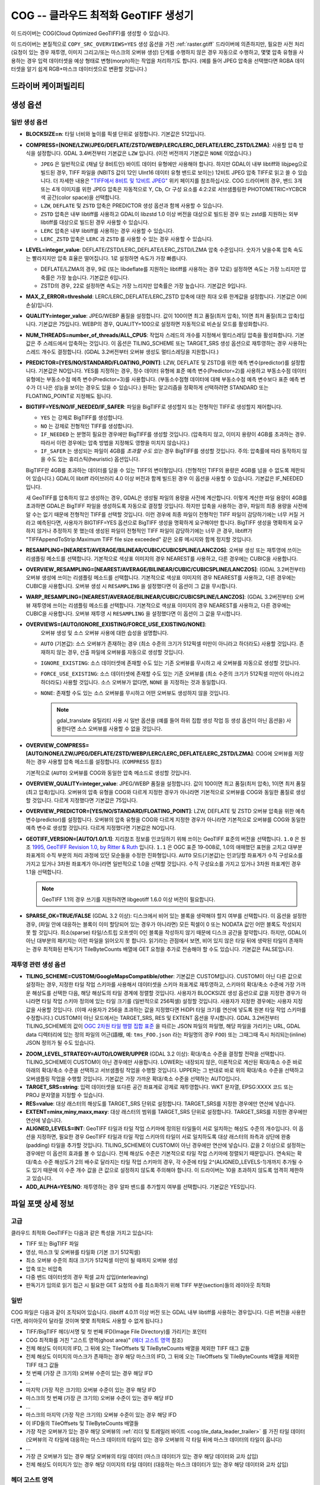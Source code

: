 .. _raster.cog:

================================================================================
COG -- 클라우드 최적화 GeoTIFF 생성기
================================================================================

.. versionadded:: 3.1

.. shortname:: COG

.. built_in_by_default::

이 드라이버는 COG(Cloud Optimized GeoTIFF)를 생성할 수 있습니다.

이 드라이버는 본질적으로 ``COPY_SRC_OVERVIEWS=YES`` 생성 옵션을 가진 :ref:`raster.gtiff` 드라이버에 의존하지만, 필요한 사전 처리 (요청이 있는 경우 재투영, 이미지 그리고/또는 마스크의 오버뷰 생성) 단계를 수행하지 않은 경우 자동으로 수행하고, 몇몇 압축 유형을 사용하는 경우 입력 데이터셋을 예상 형태로 변형(morph)하는 작업을 처리하기도 합니다. (예를 들어 JPEG 압축을 선택했다면 RGBA 데이터셋을 알기 쉽게 RGB+마스크 데이터셋으로 변환할 것입니다.)

드라이버 케이퍼빌리티
-------------------

.. supports_createcopy::

.. supports_georeferencing::

.. supports_virtualio::

생성 옵션
----------------

일반 생성 옵션
************************

-  **BLOCKSIZE=n**: 타일 너비와 높이를 픽셀 단위로 설정합니다. 기본값은 512입니다.

-  **COMPRESS=[NONE/LZW/JPEG/DEFLATE/ZSTD/WEBP/LERC/LERC_DEFLATE/LERC_ZSTD/LZMA]**: 사용할 압축 방식을 설정합니다.
   GDAL 3.4버전부터 기본값은 ``LZW`` 입니다. (이전 버전까지 기본값은 ``NONE`` 이었습니다.)

   * ``JPEG`` 은 일반적으로 (채널 당 8비트인) 바이트 데이터 유형에만 사용해야 합니다. 하지만 GDAL이 내부 libtiff와 libjpeg으로 빌드된 경우, TIFF 파일을 (NBITS 값이 12인 UInt16 데이터 유형 밴드로 보이는) 12비트 JPEG 압축 TIFF로 읽고 쓸 수 있습니다. 더 자세한 내용은 `"TIFF에서 8비트 및 12비트 JPEG" <http://trac.osgeo.org/gdal/wiki/TIFF12BitJPEG>`_ 위키 페이지를 참조하십시오. COG 드라이버의 경우, 밴드 3개 또는 4개 이미지를 위한 JPEG 압축은 자동적으로 Y, Cb, Cr 구성 요소를 4:2:2로 서브샘플링한 PHOTOMETRIC=YCBCR 색 공간(color space)을 선택합니다.

   * ``LZW``, ``DEFLATE`` 및 ``ZSTD`` 압축은 PREDICTOR 생성 옵션과 함께 사용할 수 있습니다.

   * ``ZSTD`` 압축은 내부 libtiff를 사용하고 GDAL이 libzstd 1.0 이상 버전을 대상으로 빌드된 경우 또는 zstd를 지원하는 외부 libtiff를 대상으로 빌드된 경우 사용할 수 있습니다.

   * ``LERC`` 압축은 내부 libtiff를 사용하는 경우 사용할 수 있습니다.

   * ``LERC_ZSTD`` 압축은 ``LERC`` 과 ``ZSTD`` 를 사용할 수 있는 경우 사용할 수 있습니다.

-  **LEVEL=integer_value**: DEFLATE/ZSTD/LERC_DEFLATE/LERC_ZSTD/LZMA 압축 수준입니다. 숫자가 낮을수록 압축 속도는 빨라지지만 압축 효율은 떨어집니다. 1로 설정하면 속도가 가장 빠릅니다.

   * DEFLATE/LZMA의 경우, 9로 (또는 libdeflate를 지원하는 libtiff를 사용하는 경우 12로) 설정하면 속도는 가장 느리지만 압축률은 가장 높습니다. 기본값은 6입니다.
   * ZSTD의 경우, 22로 설정하면 속도는 가장 느리지만 압축률은 가장 높습니다. 기본값은 9입니다.

-  **MAX_Z_ERROR=threshold**: LERC/LERC_DEFLATE/LERC_ZSTD 압축에 대한 최대 오류 한계값을 설정합니다. 기본값은 0(비손실)입니다.

-  **QUALITY=integer_value**: JPEG/WEBP 품질을 설정합니다. 값이 100이면 최고 품질(최저 압축), 1이면 최저 품질(최고 압축)입니다. 기본값은 75입니다. WEBP의 경우, QUALITY=100으로 설정하면 자동적으로 비손실 모드를 활성화합니다.

-  **NUM_THREADS=number_of_threads/ALL_CPUS**: 작업자 스레드의 개수를 지정해서 멀티스레딩 압축을 활성화합니다. 기본값은 주 스레드에서 압축하는 것입니다. 이 옵션은 TILING_SCHEME 또는 TARGET_SRS 생성 옵션으로 재투영하는 경우 사용하는 스레드 개수도 결정합니다. (GDAL 3.2버전부터 오버뷰 생성도 멀티스레딩을 지원합니다.)

-  **PREDICTOR=[YES/NO/STANDARD/FLOATING_POINT]**: LZW, DEFLATE 및 ZSTD를 위한 예측 변수(predictor)를 설정합니다. 기본값은 NO입니다. YES를 지정하는 경우, 정수 데이터 유형에 표준 예측 변수(Predictor=2)를 사용하고 부동소수점 데이터 유형에는 부동소수점 예측 변수(Predictor=3)를 사용합니다. (부동소수점형 데이터에 대해 부동소수점 예측 변수보다 표준 예측 변수가 더 나은 성능을 보이는 경우도 있을 수 있습니다.) 원하는 알고리즘을 정확하게 선택하려면 STANDARD 또는 FLOATING_POINT로 지정해도 됩니다.

-  **BIGTIFF=YES/NO/IF_NEEDED/IF_SAFER**: 파일을 BigTIFF로 생성할지 또는 전형적인 TIFF로 생성할지 제어합니다.

   -  ``YES`` 는 강제로 BigTIFF를 생성합니다.
   -  ``NO`` 는 강제로 전형적인 TIFF를 생성합니다.
   -  ``IF_NEEDED`` 는 분명히 필요한 경우에만 BigTIFF를 생성할 것입니다. (압축하지 않고, 이미지 용량이 4GB를 초과하는 경우. 따라서 이런 경우에는 압축 방법을 지정해도 영향을 미치지 않습니다.)
   -  ``IF_SAFER`` 는 생성되는 파일이 4GB를 *초과할 수도 있는* 경우 BigTIFF를 생성할 것입니다. 주의: 압축률에 따라 동작하지 않을 수도 있는 휴리스틱(heuristic) 옵션입니다.

   BigTIFF란 4GB를 초과하는 데이터를 담을 수 있는 TIFF의 변이형입니다. (전형적인 TIFF의 용량은 4GB를 넘을 수 없도록 제한되어 있습니다.) GDAL이 libtiff 라이브러리 4.0 이상 버전과 함께 빌드된 경우 이 옵션을 사용할 수 있습니다. 기본값은 IF_NEEDED입니다.

   새 GeoTIFF를 압축하지 않고 생성하는 경우, GDAL은 생성될 파일의 용량을 사전에 계산합니다. 이렇게 계산한 파일 용량이 4GB를 초과하면 GDAL은 BigTIFF 파일을 생성하도록 자동으로 결정할 것입니다. 하지만 압축을 사용하는 경우, 파일의 최종 용량을 사전에 알 수는 없기 때문에 전형적인 TIFF를 선택할 것입니다. 이런 경우에 최종 파일이 전형적인 TIFF 파일이 감당하기에는 너무 커질 거라고 예측된다면, 사용자가 BIGTIFF=YES 옵션으로 BigTIFF 생성을 명확하게 요구해야만 합니다. BigTIFF 생성을 명확하게 요구하지 않거나 추정하지 못 했는데 생성된 파일이 전형적인 TIFF 파일이 감당하기에는 너무 큰 경우, libtiff가 "TIFFAppendToStrip:Maximum TIFF file size exceeded" 같은 오류 메시지와 함께 정지할 것입니다.

-  **RESAMPLING=[NEAREST/AVERAGE/BILINEAR/CUBIC/CUBICSPLINE/LANCZOS]**: 
   오버뷰 생성 또는 재투영에 쓰이는 리샘플링 메소드를 선택합니다.
   기본적으로 색상표 이미지의 경우 NEAREST를 사용하고, 다른 경우에는 CUBIC을 사용합니다.

-  **OVERVIEW_RESAMPLING=[NEAREST/AVERAGE/BILINEAR/CUBIC/CUBICSPLINE/LANCZOS]**:
   (GDAL 3.2버전부터) 오버뷰 생성에 쓰이는 리샘플링 메소드를 선택합니다.
   기본적으로 색상표 이미지의 경우 NEAREST를 사용하고, 다른 경우에는 CUBIC을 사용합니다.
   오버뷰 생성 시 ``RESAMPLING`` 을 설정했다면 이 옵션이 그 값을 무시합니다.

-  **WARP_RESAMPLING=[NEAREST/AVERAGE/BILINEAR/CUBIC/CUBICSPLINE/LANCZOS]**:
   (GDAL 3.2버전부터) 오버뷰 재투영에 쓰이는 리샘플링 메소드를 선택합니다.
   기본적으로 색상표 이미지의 경우 NEAREST를 사용하고, 다른 경우에는 CUBIC을 사용합니다.
   오버뷰 재투영 시 ``RESAMPLING`` 을 설정했다면 이 옵션이 그 값을 무시합니다.

- **OVERVIEWS=[AUTO/IGNORE_EXISTING/FORCE_USE_EXISTING/NONE]**:
   오버뷰 생성 및 소스 오버뷰 사용에 대한 습성을 설명합니다.

  - ``AUTO`` (기본값): 소스 오버뷰가 존재하는 경우 (최소 수준의 크기가 512픽셀 미만이 아니라고 하더라도) 사용할 것입니다. 존재하지 않는 경우, 산출 파일에 오버뷰를 자동으로 생성할 것입니다.

  - ``IGNORE_EXISTING``: 소스 데이터셋에 존재할 수도 있는 기존 오버뷰를 무시하고 새 오버뷰를 자동으로 생성할 것입니다.

  - ``FORCE_USE_EXISTING``: 소스 데이터셋에 존재할 수도 있는 기존 오버뷰를 (최소 수준의 크기가 512픽셀 미만이 아니라고 하더라도) 사용할 것입니다. 소스 오버뷰가 없다면, ``NONE`` 을 지정하는 것과 동일합니다.

  - ``NONE``: 존재할 수도 있는 소스 오버뷰를 무시하고 어떤 오버뷰도 생성하지 않을 것입니다.

    .. note::

        gdal_translate 유틸리티 사용 시 일반 옵션을 (예를 들어 하위 집합 생성 작업 등 생성 옵션이 아닌 옵션을) 사용한다면 소스 오버뷰를 사용할 수 없을 것입니다.

- **OVERVIEW_COMPRESS=[AUTO/NONE/LZW/JPEG/DEFLATE/ZSTD/WEBP/LERC/LERC_DEFLATE/LERC_ZSTD/LZMA]**:
  COG에 오버뷰를 저장하는 경우 사용할 압축 메소드를 설정합니다. (``COMPRESS`` 참조)

  기본적으로 (``AUTO``) 오버뷰를 COG와 동일한 압축 메소드로 생성할 것입니다.

- **OVERVIEW_QUALITY=integer_value**: JPEG/WEBP 품질을 설정합니다. 값이 100이면 최고 품질(최저 압축), 1이면 최저 품질(최고 압축)입니다. 오버뷰의 압축 유형을 COG와 다르게 지정한 경우가 아니라면 기본적으로 오버뷰를 COG와 동일한 품질로 생성할 것입니다. 다르게 지정했다면 기본값은 75입니다.

- **OVERVIEW_PREDICTOR=[YES/NO/STANDARD/FLOATING_POINT]**: LZW, DEFLATE 및 ZSTD 오버뷰 압축을 위한 예측 변수(predictor)를 설정합니다. 오버뷰의 압축 유형을 COG와 다르게 지정한 경우가 아니라면 기본적으로 오버뷰를 COG와 동일한 예측 변수로 생성할 것입니다. 다르게 지정했다면 기본값은 NO입니다.

- **GEOTIFF_VERSION=[AUTO/1.0/1.1]**:
  지리참조 정보를 인코딩하기 위해 쓰이는 GeoTIFF 표준의 버전을 선택합니다.
  ``1.0`` 은 원조 `1995, GeoTIFF Revision 1.0, by Ritter & Ruth <http://geotiff.maptools.org/spec/geotiffhome.html>`_ 입니다.
  ``1.1`` 은 OGC 표준 19-008로, 1.0의 애매했던 표현을 고치고 대부분 좌표계의 수직 부분의 처리 과정에 있던 모순들을 수정한 진화형입니다.
  ``AUTO`` 모드(기본값)는 인코딩할 좌표계가 수직 구성요소를 가지고 있거나 3차원 좌표계가 아니라면 일반적으로 1.0을 선택할 것입니다. 수직 구성요소를 가지고 있거나 3차원 좌표계인 경우 1.1을 선택합니다.

  .. note:: GeoTIFF 1.1의 경우 쓰기를 지원하려면 libgeotiff 1.6.0 이상 버전이 필요합니다.

- **SPARSE_OK=TRUE/FALSE** (GDAL 3.2 이상): 
  디스크에서 비어 있는 블록을 생략해야 할지 여부를 선택합니다.
  이 옵션을 설정한 경우, (파일 안에 대응하는 블록이 이미 할당되어 있는 경우가 아니라면) 모든 픽셀이 0 또는 NODATA 값인 어떤 블록도 작성되지 못 할 것입니다. 희소(sparse) 타일/스트립 오프셋이 0인 블록을 작성하지 않기 때문에 디스크 공간을 절약합니다. 하지만, GDAL이 아닌 대부분의 패키지는 이런 파일을 읽어오지 못 합니다.
  읽기라는 관점에서 보면, 비어 있지 않은 타일 뒤에 생략된 타일이 존재하는 경우 최적화된 판독기가 TileByteCounts 배열에 GET 요청을 추가로 전송해야 할 수도 있습니다.
  기본값은 FALSE입니다.

재투영 관련 생성 옵션
*************************************

- **TILING_SCHEME=CUSTOM/GoogleMapsCompatible/other**:
  기본값은 CUSTOM입니다. CUSTOM이 아닌 다른 값으로 설정하는 경우, 지정한 타일 작업 스키마를 사용해서 데이터셋을 스키마 좌표계로 재투영하고, 스키마의 확대/축소 수준에 가장 가까운 해상도를 선택한 다음, 해당 해상도의 타일 경계에 정렬할 것입니다. 사용자가 BLOCKSIZE 생성 옵션으로 값을 지정한 경우가 아니라면 타일 작업 스키마 정의에 있는 타일 크기를 (일반적으로 256픽셀) 설정할 것입니다. 사용자가 지정한 경우에는 사용자 지정 값을 사용할 것입니다. (이때 사용자가 256을 초과하는 값을 지정했다면 HiDPI 타일 크기를 연산에 넣도록 원본 타일 작업 스키마를 수정합니다.) CUSTOM이 아닌 모드에서는 TARGET_SRS, RES 및 EXTENT 옵션을 무시합니다. GDAL 3.2버전부터 TILING_SCHEME의 값이 `OGC 2차원 타일 행렬 집합 표준`_ 을 따르는 JSON 파일의 파일명, 해당 파일을 가리키는 URL, GDAL data 디렉터리에 있는 정의 파일의 어근(語根, 예: ``tms_FOO.json`` 라는 파일명의 경우 ``FOO``) 또는 그때그때 즉시 처리되는(inline) JSON 정의가 될 수도 있습니다.

.. _`OGC 2차원 타일 행렬 집합 표준`: http://docs.opengeospatial.org/is/17-083r2/17-083r2.html

- **ZOOM_LEVEL_STRATEGY=AUTO/LOWER/UPPER** (GDAL 3.2 이상): 확대/축소 수준을 결정할 전략을 선택합니다. TILING_SCHEME이 CUSTOM이 아닌 경우에만 사용합니다. LOWER는 내장되지 않은, 이론적으로 계산된 확대/축소 수준 바로 아래의 확대/축소 수준을 선택하고 서브샘플링 작업을 수행할 것입니다. UPPER는 그 반대로 바로 위의 확대/축소 수준을 선택하고 오버샘플링 작업을 수행할 것입니다. 기본값은 가장 가까운 확대/축소 수준을 선택하는 AUTO입니다.

- **TARGET_SRS=string**: 입력 데이터셋을 또다른 공간 좌표계로 강제로 재투영합니다. WKT 문자열, EPSG:XXXX 코드 또는 PROJ 문자열을 지정할 수 있습니다.

- **RES=value**: 대상 래스터의 해상도를 TARGET_SRS 단위로 설정합니다. TARGET_SRS를 지정한 경우에만 연산에 넣습니다.

- **EXTENT=minx,miny,maxx,maxy**: 대상 래스터의 범위를 TARGET_SRS 단위로 설정합니다. TARGET_SRS를 지정한 경우에만 연산에 넣습니다.

- **ALIGNED_LEVELS=INT**: GeoTIFF 타일과 타일 작업 스키마에 정의된 타일들이 서로 일치하는 해상도 수준의 개수입니다. 이 옵션을 지정하면, 필요한 경우 GeoTIFF 타일과 타일 작업 스키마의 타일이 서로 일치하도록 대상 래스터의 좌측과 상단에 완충(padding) 타일을 추가할 것입니다. TILING_SCHEME이 CUSTOM이 아닌 경우에만 연산에 넣습니다. 값을 2 이상으로 설정하는 경우에만 이 옵션의 효과를 볼 수 있습니다. 전체 해상도 수준은 기본적으로 타일 작업 스키마에 정렬되기 때문입니다. 연속되는 확대/축소 수준 해상도가 2의 배수로 달라지는 타일 작업 스키마의 경우, 각 수준에 타일 2^(ALIGNED_LEVELS-1)개까지 추가될 수도 있기 때문에 이 수준 개수 값을 큰 값으로 설정하지 않도록 주의해야 합니다. 이 드라이버는 10을 초과하지 않도록 엄격히 제한하고 있습니다.

- **ADD_ALPHA=YES/NO**: 재투영하는 경우 알파 밴드를 추가할지 여부를 선택합니다. 기본값은 YES입니다.


파일 포맷 상세 정보
-------------------

고급
**********

클라우드 최적화 GeoTIFF는 다음과 같은 특성을 가지고 있습니다:

- TIFF 또는 BigTIFF 파일
- 영상, 마스크 및 오버뷰를 타일화 (기본 크기 512픽셀)
- 최소 오버뷰 수준의 최대 크기가 512픽셀 미만이 될 때까지 오버뷰 생성
- 압축 또는 비압축
- 다중 밴드 데이터셋의 경우 픽셀 교차 삽입(interleaving)
- 판독기가 임의로 읽기 접근 시 필요한 GET 요청의 수를 최소화하기 위해 TIFF 부분(section)들의 레이아웃 최적화

일반
*********

COG 파일은 다음과 같이 조직되어 있습니다. (libtiff 4.0.11 이상 버전 또는 GDAL 내부 libtiff를 사용하는 경우입니다. 다른 버전을 사용한다면, 레이아웃이 달라질 것이며 몇몇 최적화도 사용할 수 없게 됩니다.)

- TIFF/BigTIFF 헤더/서명 및 첫 번째 IFD(Image File Directory)를 가리키는 포인터
- COG 최적화를 거친 "고스트 영역(ghost area)" (`헤더 고스트 영역`_ 참조)
- 전체 해상도 이미지의 IFD, 그 뒤에 오는 TileOffsets 및 TileByteCounts 배열을 제외한 TIFF 태그 값들
- 전체 해상도 이미지의 마스크가 존재하는 경우 해당 마스크의 IFD, 그 뒤에 오는 TileOffsets 및 TileByteCounts 배열을 제외한 TIFF 태그 값들
- 첫 번째 (가장 큰 크기의) 오버뷰 수준이 있는 경우 해당 IFD
- ...
- 마지막 (가장 작은 크기의) 오버뷰 수준이 있는 경우 해당 IFD
- 마스크의 첫 번째 (가장 큰 크기의) 오버뷰 수준이 있는 경우 해당 IFD
- ...
- 마스크의 마지막 (가장 작은 크기의) 오버뷰 수준이 있는 경우 해당 IFD
- 이 IFD들의 TileOffsets 및 TileByteCounts 배열들
- 가장 작은 오버뷰가 있는 경우 해당 오버뷰의 :ref:`리더 및 트레일러 바이트 <cog.tile_data_leader_trailer>` 를 가진 타일 데이터(오버뷰의 각 타일에 대응하는 마스크 데이터의 타일이 있는 경우 오버뷰의 각 타일 뒤에 마스크 데이터의 타일이 옵니다)
- ...
- 가장 큰 오버뷰가 있는 경우 해당 오버뷰의 타일 데이터 (마스크 데이터가 있는 경우 해당 데이터와 교차 삽입)
- 전체 해상도 이미지가 있는 경우 해당 이미지의 타일 데이터 (대응하는 마스크 데이터가 있는 경우 해당 데이터와 교차 삽입)

헤더 고스트 영역
*****************

COG 파일의 특정 레이아웃을 설명하기 위해, 파일 시작 부분에 사용하는 객체에 대한 설명이 있습니다. 즉 (GDAL 같은) 최적화된 판독기가 이 설명을 이용해서 지름길을 택할 수 있도록 말입니다. 전형적인 GeoTIFF의 첫 8바이트 (또는 BigTIFF의 경우 첫 16바이트) 바로 뒤에 이런 객체들의 ASCII 문자열 설명이 "숨겨져" 있습니다. 이런 문자열들 바로 뒤에 첫 번째 IFD가 시작됩니다. TIFF 파일 안에 이런 *고스트 영역* 이 있는 것은 완전히 유효합니다. 판독기는 일반적으로 이런 영역을 건너뛸 것입니다. 투명도 마스크를 가진 COG 파일의 경우, 이런 문자열들은 다음과 비슷할 것입니다:

::

    GDAL_STRUCTURAL_METADATA_SIZE=000174 bytes
    LAYOUT=IFDS_BEFORE_DATA
    BLOCK_ORDER=ROW_MAJOR
    BLOCK_LEADER=SIZE_AS_UINT4
    BLOCK_TRAILER=LAST_4_BYTES_REPEATED
    KNOWN_INCOMPATIBLE_EDITION=NO
    MASK_INTERLEAVED_WITH_IMAGERY=YES

.. note::

    - 이 문자열들을 구분하기 위해 줄바꿈 문자 `\\n` 을 사용합니다.
    - `KNOWN_INCOMPATIBLE_EDITION=NO`의 줄바꿈 뒤에 공백 문자가 삽입되었습니다.
    - 마스크가 없는 COG의 경우, 당연히 `MASK_INTERLEAVED_WITH_IMAGERY` 항목이 존재하지 않을 것입니다.

고스트 영역은 (43바이트라는 고정 크기의) ``GDAL_STRUCTURAL_METADATA_SIZE=XXXXXX bytes\n`` 로 시작합니다. 이때 XXXXXX는 이 부분의 나머지 크기를 나타내는 여섯 자리 숫자입니다. (즉 이 시작 줄의 줄바꿈 문자 뒤로부터 시작하는 크기입니다.)

- ``LAYOUT=IFDS_BEFORE_DATA``: IFD들이 파일 시작 부분에 있습니다. GDAL은 16KB 크기의 첫 번째 범위 요청이 항상 모든 IFD를 가져올 수 있도록 타일 색인 배열도 IFD 바로 뒤, 영상 앞에 작성되었는지 확인할 것입니다.

- ``BLOCK_ORDER=ROW_MAJOR``: (strile은 'strip or tile'의 줄임말입니다) 타일의 데이터를 타일 ID 오름차순으로 작성합니다. 향후 개발을 통해 다른 레이아웃을 구현할 수도 있습니다.

- ``BLOCK_LEADER=SIZE_AS_UINT4``: 각 *고스트 영역* 은 물론 각 타일 데이터 앞에 실제 타일 크기를 (리틀 엔디언 순서로) 나타내는 4바이트를 삽입합니다. 자세한 내용은 :ref:`타일 데이터 리더 및 트레일러 <cog.tile_data_leader_trailer>` 를 읽어보십시오.

- ``BLOCK_TRAILER=LAST_4_BYTES_REPEATED``: 타일 데이터 바로 뒤에 타일 데이터의 마지막 4바이트를 반복합니다. 자세한 내용은 :ref:`타일 데이터 리더 및 트레일러 <cog.tile_data_leader_trailer>` 를 읽어보십시오.

- ``KNOWN_INCOMPATIBLE_EDITION=NO``: COG 생성 시 항상 이 문자열을 작성합니다. 생성 이후 GDAL을 사용해서 COG 파일을 수정하는 경우, 기존 COG 파일에 대부분의 변경 사항을 적용하기 때문에 최적화된 구조를 무너뜨릴 것입니다. 이때 사용자가 수정 작업 때문에 COG 파일의 구조를 무너뜨렸다는 사실을 알리기 위해 GDAL은 이 메타데이터 항목을 KNOWN_INCOMPATIBLE_EDITION=YES로 변경하고 변경 사항을 작성할 때, 그리고 이런 파일을 다시 열 때도 경고할 것입니다.

- ``MASK_INTERLEAVED_WITH_IMAGERY=YES``: 영상 데이터 바로 뒤에 마스크 데이터가 있다는 사실을 나타냅니다. 따라서 offset=TileOffset[i] - 4 및 size=TileOffset[i+1]-TileOffset[i]+4 옵션으로 파일을 여는 경우, 다음과 같은 내용을 가진 버퍼를 가져오게 될 것입니다:

   * 영상 타일 크기를 가진 리더 (4바이트)
   * (TileOffsets[i]에서 시작하고 TileByteCounts[i] 크기를 가진) 영상 데이터
   * 영상의 트레일러 (4바이트)
   * 마스크 타일 크기를 가진 리더 (4바이트)
   * (mask.TileOffsets[i]에서 시작하고 mask.TileByteCounts[i] 크기를 가졌지만 둘 다 실제로 읽어올 필요는 없는) 마스크 데이터
   * 마스크 데이터의 트레일러 (4바이트)

.. note::

    데이터셋 객체에 있는 ``TIFF`` 메타데이터 도메인의 ``GDAL_STRUCTURAL_METADATA`` 메타데이터 항목을 (GetMetadataItem()으로) 가져오면 헤더 고스트 영역의 내용을 가져올 수 있습니다.

.. _cog.tile_data_leader_trailer:

타일 데이터 리더 및 트레일러
****************************

각 타일 데이터 바로 앞에 리더(leader)가 있습니다. 이 리더는 리틀 엔디언 순서로 된 부호 없는 4바이트 정수형으로 이루어져 있는데, 뒤에 오는 타일 데이터의 *부하(payload)* 의 바이트 개수를 알려줍니다. TileOffsets[] 배열이 리더가 아니라 실제 부하를 가리킨다는 의미에서 이 리더는 *고스트* 입니다. 따라서 리더의 오프셋은 TileOffsets[i]-4가 됩니다.

즉 ``BLOCK_LEADER=SIZE_AS_UINT4`` 메타데이터 항목을 보는 최적화된 판독기는 리더의 위치를 추정하기 위해 TileOffset[i]와 TileOffset[i+1]을 검색해서 offset=TileOffset[i]-4 위치에서 시작하고 size=TileOffset[i+1]-TileOffset[i]+4 크기인 데이터를 가져와야만 합니다. 그 다음 첫 4바이트를 확인해서 이 리더 마커의 크기값이 TileOffset[i+1]-TileOffset[i]와 일치하는지 검증합니다. 마스크가 없는 경우, 일반적으로 일치해야 합니다. (BLOCK_LEADER와 BLOCK_TRAILER로 계산한 크기를 기준으로 삼습니다.) 마스크가 존재하고 MASK_INTERLEAVED_WITH_IMAGERY=YES인 경우, 리더가 알려주는 타일 크기는 TileOffset[i+1]-TileOffset[i] 미만일 것입니다. 영상 데이터 뒤에 마스크 데이터가 올 것이기 때문입니다. (MASK_INTERLEAVED_WITH_IMAGERY=YES 참조)

각 타일 데이터 바로 뒤에는 해당 타일 데이터의 부하의 마지막 4바이트를 반복하는 트레일러(trailer)가 있습니다. 이 트레일러의 크기는 TileByteCounts[] 배열에 포함되지 *않습니다*. 이 트레일러의 목적은 이런 최적화에 대해 알지 못 하는 TIFF 작성자가 최적화를 무너뜨리는 방향으로 TIFF 파일을 수정했는지 판독기가 검증할 수 있도록 강제하는 것입니다. 최적화된 판독기가 불일치를 탐지한 경우, TileOffsets[i] + TileByteCounts[i]를 사용하는 더 느린 정규 메소드로 일보후퇴할 수 있습니다.

예시
--------

::

    gdalwarp src1.tif src2.tif out.tif -of COG

::

    gdal_translate world.tif world_webmerc_cog.tif -of COG -co TILING_SCHEME=GoogleMapsCompatible -co COMPRESS=JPEG

참고
--------

- :ref:`raster.gtiff` 드라이버
- `클라우드 최적화 GeoTIFF 파일 생성 및 읽기 방법 <https://trac.osgeo.org/gdal/wiki/CloudOptimizedGeoTIFF>`_ (GDAL 3.1 이전 버전)
- 사용자의 소스 데이터셋이 사용자가 원하는 지리참조와 압축 방법을 적용한, 내부적으로 타일화된 GeoTIFF인 경우, (오버뷰를 생성하려면 gdaladdo와 함께 사용할 수도 있는) `cogger <https://github.com/airbusgeo/cogger>`_ 를 사용하는 편이 COG 드라이버를 사용하는 것보다 훨씬 빠를 것입니다.

